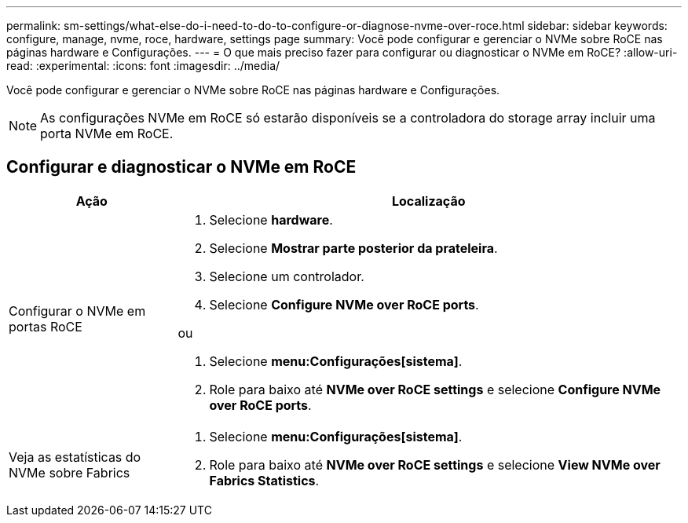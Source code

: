 ---
permalink: sm-settings/what-else-do-i-need-to-do-to-configure-or-diagnose-nvme-over-roce.html 
sidebar: sidebar 
keywords: configure, manage, nvme, roce, hardware, settings page 
summary: Você pode configurar e gerenciar o NVMe sobre RoCE nas páginas hardware e Configurações. 
---
= O que mais preciso fazer para configurar ou diagnosticar o NVMe em RoCE?
:allow-uri-read: 
:experimental: 
:icons: font
:imagesdir: ../media/


[role="lead"]
Você pode configurar e gerenciar o NVMe sobre RoCE nas páginas hardware e Configurações.

[NOTE]
====
As configurações NVMe em RoCE só estarão disponíveis se a controladora do storage array incluir uma porta NVMe em RoCE.

====


== Configurar e diagnosticar o NVMe em RoCE

[cols="1a,3a"]
|===
| Ação | Localização 


 a| 
Configurar o NVMe em portas RoCE
 a| 
. Selecione *hardware*.
. Selecione *Mostrar parte posterior da prateleira*.
. Selecione um controlador.
. Selecione *Configure NVMe over RoCE ports*.


ou

. Selecione *menu:Configurações[sistema]*.
. Role para baixo até *NVMe over RoCE settings* e selecione *Configure NVMe over RoCE ports*.




 a| 
Veja as estatísticas do NVMe sobre Fabrics
 a| 
. Selecione *menu:Configurações[sistema]*.
. Role para baixo até *NVMe over RoCE settings* e selecione *View NVMe over Fabrics Statistics*.


|===
